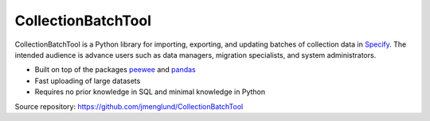 CollectionBatchTool
===================

CollectionBatchTool is a Python library for importing, exporting, and updating 
batches of collection data in `Specify <http://specifyx.specifysoftware.org>`_. 
The intended audience is advance users such as data managers, migration 
specialists, and system administrators.

* Built on top of the packages
  `peewee <https://peewee.readthedocs.org>`_ and 
  `pandas <http://pandas.pydata.org>`_
* Fast uploading of large datasets
* Requires no prior knowledge in SQL and minimal knowledge in Python

Source repository: `<https://github.com/jmenglund/CollectionBatchTool>`_